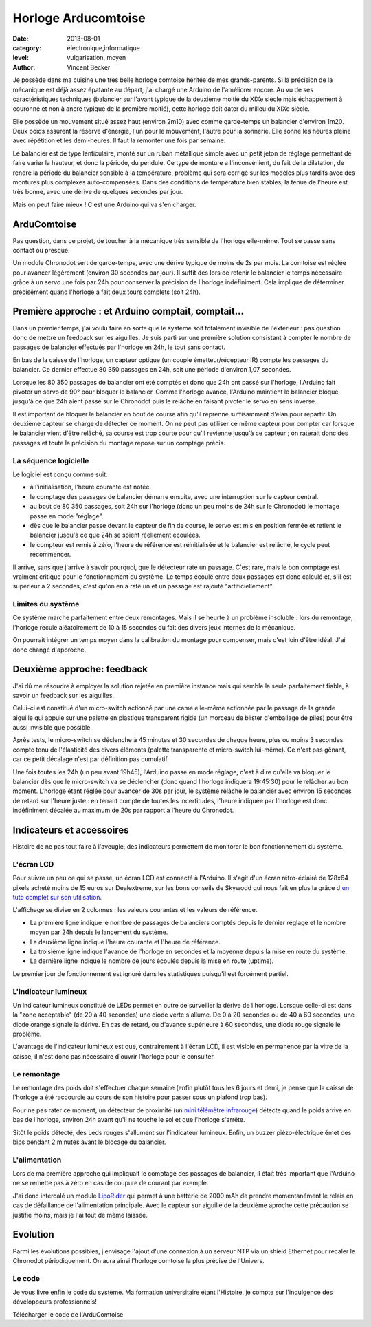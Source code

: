 Horloge Arducomtoise
====================

:date: 2013-08-01
:category: électronique,informatique
:level: vulgarisation, moyen
:author: Vincent Becker

Je possède dans ma cuisine une très belle horloge comtoise héritée de mes
grands-parents. Si la précision de la mécanique est déjà assez épatante au
départ, j'ai chargé une Arduino de l'améliorer encore. Au vu de ses
caractéristiques techniques (balancier sur l'avant typique de la deuxième
moitié du XIXe siècle mais échappement à couronne et non à ancre typique de la
première moitié), cette horloge doit dater du milieu du XIXe siècle.

Elle possède un mouvement situé assez haut (environ 2m10) avec comme
garde-temps un balancier d'environ 1m20. Deux poids assurent la réserve
d'énergie, l'un pour le mouvement, l'autre pour la sonnerie. Elle sonne les
heures pleine avec répétition et les demi-heures. Il faut la remonter une fois
par semaine.

Le balancier est de type lenticulaire, monté sur un ruban métallique simple
avec un petit jeton de réglage permettant de faire varier la hauteur, et donc
la période, du pendule. Ce type de monture a l'inconvénient, du fait de la
dilatation, de rendre la période du balancier sensible à la température,
problème qui sera corrigé sur les modèles plus tardifs avec des montures plus
complexes auto-compensées. Dans des conditions de température bien stables, la
tenue de l'heure est très bonne, avec une dérive de quelques secondes par jour.

Mais on peut faire mieux ! C'est une Arduino qui va s'en charger.


ArduComtoise
------------

Pas question, dans ce projet, de toucher à la mécanique très sensible de
l'horloge elle-même. Tout se passe sans contact ou presque.

Un module Chronodot sert de garde-temps, avec une dérive typique de moins de 2s
par mois. La comtoise est réglée pour avancer légèrement (environ 30 secondes
par jour). Il suffit dès lors de retenir le balancier le temps nécessaire grâce
à un servo une fois par 24h pour conserver la précision de l'horloge
indéfiniment. Cela implique de déterminer précisément quand l'horloge a fait
deux tours complets (soit 24h).

Première approche : et Arduino comptait, comptait...
----------------------------------------------------

Dans un premier temps, j'ai voulu faire en sorte que le système soit totalement
invisible de l'extérieur : pas question donc de mettre un feedback sur les
aiguilles. Je suis parti sur une première solution consistant à compter le
nombre de passages de balancier effectués par l'horloge en 24h, le tout sans
contact.

En bas de la caisse de l'horloge, un capteur optique (un couple
émetteur/récepteur IR) compte les passages du balancier. Ce dernier effectue 80
350 passages en 24h, soit une période d'environ 1,07 secondes.

Lorsque les 80 350 passages de balancier ont été comptés et donc que 24h ont
passé sur l'horloge, l'Arduino fait pivoter un servo de 90° pour bloquer le
balancier. Comme l'horloge avance, l'Arduino maintient le balancier bloqué
jusqu'à ce que 24h aient passé sur le Chronodot puis le relâche en faisant
pivoter le servo en sens inverse.

Il est important de bloquer le balancier en bout de course afin qu'il reprenne
suffisamment d'élan pour repartir. Un deuxième capteur se charge de détecter ce
moment. On ne peut pas utiliser ce même capteur pour compter car lorsque le
balancier vient d'être relâché, sa course est trop courte pour qu'il revienne
jusqu'à ce capteur ; on raterait donc des passages et toute la précision du
montage repose sur un comptage précis.

La séquence logicielle
::::::::::::::::::::::

Le logiciel est conçu comme suit:

- à l’initialisation, l'heure courante est notée.
- le comptage des passages de balancier démarre ensuite, avec une interruption
  sur le capteur central.
- au bout de 80 350 passages, soit 24h sur l'horloge (donc un peu moins de 24h
  sur le Chronodot)  le montage passe en mode "réglage".
- dès que le balancier passe devant le capteur de fin de course, le servo est
  mis en position fermée et retient le balancier jusqu'à ce que 24h se soient
  réellement écoulées.
- le compteur est remis à zéro, l'heure de référence est  réinitialisée et le
  balancier est relâché, le cycle peut recommencer.

Il arrive, sans que j'arrive à savoir pourquoi, que le détecteur rate un
passage. C'est rare, mais le bon comptage est vraiment critique pour le
fonctionnement du système. Le temps écoulé entre deux passages est donc calculé
et, s'il est supérieur à 2 secondes, c'est qu'on en a raté un et un passage est
rajouté "artificiellement".

Limites du système
::::::::::::::::::

Ce système marche parfaitement entre deux remontages. Mais il se heurte à un
problème insoluble : lors du remontage, l'horloge recule aléatoirement de 10 à
15 secondes du fait des divers jeux internes de la mécanique.

On pourrait
intégrer un temps moyen dans la calibration du montage pour compenser, mais
c'est loin d'être idéal. J'ai donc changé d'approche.

Deuxième approche: feedback
---------------------------

J'ai dû me résoudre à employer la solution rejetée en première instance mais
qui semble la seule parfaitement fiable, à savoir un feedback sur les
aiguilles.

Celui-ci est constitué d'un micro-switch actionné par une came elle-même
actionnée par le passage de la grande aiguille qui appuie sur une palette en
plastique transparent rigide (un morceau de blister d'emballage de piles) pour
être aussi invisible que possible.

Après tests, le micro-switch se déclenche à 45 minutes et 30 secondes de chaque
heure, plus ou moins 3 secondes compte tenu de l'élasticité des divers éléments
(palette transparente et micro-switch lui-même). Ce n'est pas gênant, car ce
petit décalage n'est par définition pas cumulatif.

Une fois toutes les 24h (un peu avant 19h45), l'Arduino passe en mode réglage,
c'est à dire qu'elle va bloquer le balancier dès que le micro-switch va se
déclencher (donc quand l'horloge indiquera 19:45:30) pour le relâcher au bon
moment. L'horloge étant réglée pour avancer de 30s par jour, le système relâche
le balancier avec environ 15 secondes de retard sur l'heure juste : en tenant
compte de toutes les incertitudes, l'heure indiquée par l'horloge est donc
indéfiniment décalée au maximum de 20s par rapport à l'heure du Chronodot.


Indicateurs et accessoires
--------------------------

Histoire de ne pas tout faire à l'aveugle, des indicateurs permettent de
monitorer le bon fonctionnement du système.

L'écran LCD
:::::::::::

Pour suivre un peu ce qui se passe, un écran LCD est connecté à l'Arduino. Il
s'agit d'un écran rétro-éclairé de 128x64 pixels acheté moins de 15 euros sur
Dealextreme, sur les bons conseils de Skywodd qui nous fait en plus la grâce
d'`un tuto complet sur son utilisation
<http://skyduino.wordpress.com/2012/05/25/arduino-ecran-lcd12864-dealextreme-pas-chere-et-puissant/>`_.

L'affichage se divise en 2 colonnes : les valeurs courantes et les valeurs de
référence.

- La première ligne indique le nombre de passages de balanciers comptés depuis
  le dernier réglage et le nombre moyen par 24h depuis le lancement du système.
- La deuxième ligne indique l'heure courante et l'heure de  référence.
- La troisième ligne indique l'avance de l'horloge en secondes et la moyenne
  depuis la mise en route du système.
- La dernière ligne indique le nombre de jours écoulés depuis la mise  en route
  (uptime).

Le premier jour de fonctionnement est ignoré dans les statistiques puisqu'il
est forcément partiel.

L'indicateur lumineux
:::::::::::::::::::::

Un indicateur lumineux constitué de LEDs permet en outre de surveiller la
dérive de l'horloge. Lorsque celle-ci est dans la "zone acceptable" (de 20 à 40
secondes) une diode verte s'allume. De 0 à 20 secondes ou de 40 à 60 secondes,
une diode orange signale la dérive. En cas de retard, ou d'avance supérieure à
60 secondes, une diode rouge signale le problème.

L'avantage de l'indicateur lumineux est que, contrairement à l'écran LCD, il
est visible en permanence par la vitre de la caisse, il n'est donc pas
nécessaire d'ouvrir l'horloge pour le consulter.

Le remontage
::::::::::::

Le remontage des poids doit s'effectuer chaque semaine (enfin plutôt tous les 6
jours et demi, je pense que la caisse de l'horloge a été raccourcie au cours de
son histoire pour passer sous un plafond trop bas).

Pour ne pas rater ce moment, un détecteur de proximité (un `mini télémètre
infrarouge
<http://www.gotronic.fr/art-capteur-de-distance-sen0042-19371.htm>`_) détecte
quand le poids arrive en bas de l'horloge, environ 24h avant qu'il ne touche le
sol et que l'horloge s'arrête.

Sitôt le poids détecté, des Leds rouges s'allument sur l'indicateur lumineux.
Enfin, un buzzer piézo-électrique émet des bips pendant 2 minutes avant le
blocage du balancier.

L'alimentation
::::::::::::::

Lors de ma première approche qui impliquait le comptage des passages de
balancier, il était très important que l'Arduino ne se remette pas à zéro en
cas de coupure de courant par exemple.

J'ai donc intercalé un module `LipoRider
<faitmain.org/volume-2/batterie.html>`_ qui permet à une batterie de 2000 mAh
de prendre momentanément le relais en cas de défaillance de l'alimentation
principale. Avec le capteur sur aiguille de la deuxième aproche cette
précaution se justifie moins, mais je l'ai tout de même laissée.

Evolution
---------

Parmi les évolutions possibles, j'envisage l'ajout d'une connexion à un serveur
NTP via un shield Ethernet pour recaler le Chronodot périodiquement. On aura
ainsi l'horloge comtoise la plus précise de l'Univers.

Le code
:::::::

Je vous livre enfin le code du système. Ma formation universitaire étant
l'Histoire, je compte sur l'indulgence des développeurs professionnels!

Télécharger le code de l'ArduComtoise
